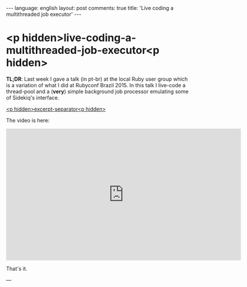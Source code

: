 #+OPTIONS: -*- eval: (org-jekyll-mode); eval: (writegood-mode) -*-
#+AUTHOR: Renan Ranelli (renanranelli@gmail.com)
#+OPTIONS: toc:nil n:3
#+STARTUP: oddeven
#+STARTUP: hidestars
#+BEGIN_HTML
---
language: english
layout: post
comments: true
title: 'Live coding a multithreaded job executor'
---
#+END_HTML

* <p hidden>live-coding-a-multithreaded-job-executor<p hidden>

  *TL;DR*: Last week I gave a talk (in pt-br) at the local Ruby user group which
  is a variation of what I did at Rubyconf Brazil 2015. In this talk I live-code
  a thread-pool and a (*very*) simple background job processor emulating some of
  Sidekiq's interface.

  _<p hidden>excerpt-separator<p hidden>_

  The video is here:

  @@html:<iframe width="640" height="360"
  src="https://www.youtube.com/embed/kiaZd8dmbtI?feature=player_detailpage"
  frameborder="0" allowfullscreen></iframe>@@

  That's it.

  ---
